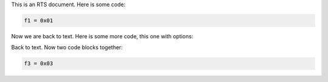 This is an RTS document.  Here is some code:

.. code-block:: cryptol

  f1 = 0x01

Now we are back to text.  Here is some more code, this one with options:

.. code-block:: cryptol
  :linenos:

  f2 = 0x02

Back to text.  Now two code blocks together:

.. code-block:: cryptol

  f3 = 0x03
.. sourcecode:: cryptol
  :linenos:

  f4 = 0x4


